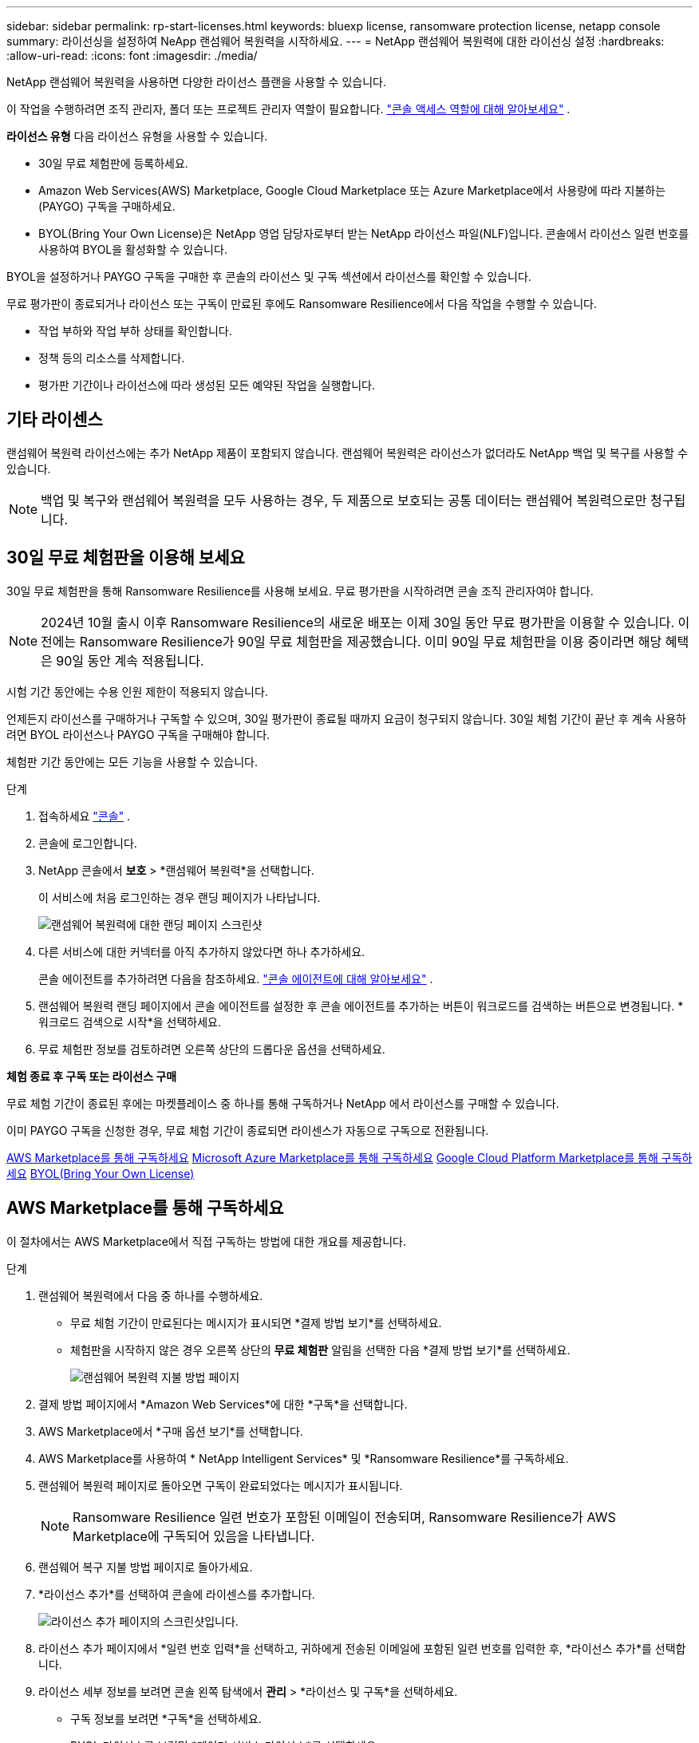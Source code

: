 ---
sidebar: sidebar 
permalink: rp-start-licenses.html 
keywords: bluexp license, ransomware protection license, netapp console 
summary: 라이선싱을 설정하여 NeApp 랜섬웨어 복원력을 시작하세요. 
---
= NetApp 랜섬웨어 복원력에 대한 라이선싱 설정
:hardbreaks:
:allow-uri-read: 
:icons: font
:imagesdir: ./media/


[role="lead"]
NetApp 랜섬웨어 복원력을 사용하면 다양한 라이선스 플랜을 사용할 수 있습니다.

이 작업을 수행하려면 조직 관리자, 폴더 또는 프로젝트 관리자 역할이 필요합니다. https://docs.netapp.com/us-en/console-setup-admin/reference-iam-predefined-roles.html["콘솔 액세스 역할에 대해 알아보세요"^] .

*라이선스 유형* 다음 라이선스 유형을 사용할 수 있습니다.

* 30일 무료 체험판에 등록하세요.
* Amazon Web Services(AWS) Marketplace, Google Cloud Marketplace 또는 Azure Marketplace에서 사용량에 따라 지불하는(PAYGO) 구독을 구매하세요.
* BYOL(Bring Your Own License)은 NetApp 영업 담당자로부터 받는 NetApp 라이선스 파일(NLF)입니다. 콘솔에서 라이선스 일련 번호를 사용하여 BYOL을 활성화할 수 있습니다.


BYOL을 설정하거나 PAYGO 구독을 구매한 후 콘솔의 라이선스 및 구독 섹션에서 라이선스를 확인할 수 있습니다.

무료 평가판이 종료되거나 라이선스 또는 구독이 만료된 후에도 Ransomware Resilience에서 다음 작업을 수행할 수 있습니다.

* 작업 부하와 작업 부하 상태를 확인합니다.
* 정책 등의 리소스를 삭제합니다.
* 평가판 기간이나 라이선스에 따라 생성된 모든 예약된 작업을 실행합니다.




== 기타 라이센스

랜섬웨어 복원력 라이선스에는 추가 NetApp 제품이 포함되지 않습니다.  랜섬웨어 복원력은 라이선스가 없더라도 NetApp 백업 및 복구를 사용할 수 있습니다.


NOTE: 백업 및 복구와 랜섬웨어 복원력을 모두 사용하는 경우, 두 제품으로 보호되는 공통 데이터는 랜섬웨어 복원력으로만 청구됩니다.



== 30일 무료 체험판을 이용해 보세요

30일 무료 체험판을 통해 Ransomware Resilience를 사용해 보세요.  무료 평가판을 시작하려면 콘솔 조직 관리자여야 합니다.


NOTE: 2024년 10월 출시 이후 Ransomware Resilience의 새로운 배포는 이제 30일 동안 무료 평가판을 이용할 수 있습니다.  이전에는 Ransomware Resilience가 90일 무료 체험판을 제공했습니다.  이미 90일 무료 체험판을 이용 중이라면 해당 혜택은 90일 동안 계속 적용됩니다.

시험 기간 동안에는 수용 인원 제한이 적용되지 않습니다.

언제든지 라이선스를 구매하거나 구독할 수 있으며, 30일 평가판이 종료될 때까지 요금이 청구되지 않습니다.  30일 체험 기간이 끝난 후 계속 사용하려면 BYOL 라이선스나 PAYGO 구독을 구매해야 합니다.

체험판 기간 동안에는 모든 기능을 사용할 수 있습니다.

.단계
. 접속하세요 https://console.netapp.com/["콘솔"^] .
. 콘솔에 로그인합니다.
. NetApp 콘솔에서 *보호* > *랜섬웨어 복원력*을 선택합니다.
+
이 서비스에 처음 로그인하는 경우 랜딩 페이지가 나타납니다.

+
image:screen-landing.png["랜섬웨어 복원력에 대한 랜딩 페이지 스크린샷"]

. 다른 서비스에 대한 커넥터를 아직 추가하지 않았다면 하나 추가하세요.
+
콘솔 에이전트를 추가하려면 다음을 참조하세요. https://docs.netapp.com/us-en/console-setup-admin/concept-connectors.html["콘솔 에이전트에 대해 알아보세요"^] .

. 랜섬웨어 복원력 랜딩 페이지에서 콘솔 에이전트를 설정한 후 콘솔 에이전트를 추가하는 버튼이 워크로드를 검색하는 버튼으로 변경됩니다.  *워크로드 검색으로 시작*을 선택하세요.
. 무료 체험판 정보를 검토하려면 오른쪽 상단의 드롭다운 옵션을 선택하세요.


*체험 종료 후 구독 또는 라이선스 구매*

무료 체험 기간이 종료된 후에는 마켓플레이스 중 하나를 통해 구독하거나 NetApp 에서 라이선스를 구매할 수 있습니다.

이미 PAYGO 구독을 신청한 경우, 무료 체험 기간이 종료되면 라이센스가 자동으로 구독으로 전환됩니다.

<<AWS Marketplace를 통해 구독하세요>> <<Microsoft Azure Marketplace를 통해 구독하세요>> <<Google Cloud Platform Marketplace를 통해 구독하세요>> <<BYOL(Bring Your Own License)>>



== AWS Marketplace를 통해 구독하세요

이 절차에서는 AWS Marketplace에서 직접 구독하는 방법에 대한 개요를 제공합니다.

.단계
. 랜섬웨어 복원력에서 다음 중 하나를 수행하세요.
+
** 무료 체험 기간이 만료된다는 메시지가 표시되면 *결제 방법 보기*를 선택하세요.
** 체험판을 시작하지 않은 경우 오른쪽 상단의 *무료 체험판* 알림을 선택한 다음 *결제 방법 보기*를 선택하세요.
+
image:screen-license-payment-methods3.png["랜섬웨어 복원력 지불 방법 페이지"]



. 결제 방법 페이지에서 *Amazon Web Services*에 대한 *구독*을 선택합니다.
. AWS Marketplace에서 *구매 옵션 보기*를 선택합니다.
. AWS Marketplace를 사용하여 * NetApp Intelligent Services* 및 *Ransomware Resilience*를 구독하세요.
. 랜섬웨어 복원력 페이지로 돌아오면 구독이 완료되었다는 메시지가 표시됩니다.
+

NOTE: Ransomware Resilience 일련 번호가 포함된 이메일이 전송되며, Ransomware Resilience가 AWS Marketplace에 구독되어 있음을 나타냅니다.

. 랜섬웨어 복구 지불 방법 페이지로 돌아가세요.
. *라이선스 추가*를 선택하여 콘솔에 라이센스를 추가합니다.
+
image:screen-license-dw-add-license.png["라이선스 추가 페이지의 스크린샷입니다."]

. 라이선스 추가 페이지에서 *일련 번호 입력*을 선택하고, 귀하에게 전송된 이메일에 포함된 일련 번호를 입력한 후, *라이선스 추가*를 선택합니다.
. 라이선스 세부 정보를 보려면 콘솔 왼쪽 탐색에서 *관리* > *라이선스 및 구독*을 선택하세요.
+
** 구독 정보를 보려면 *구독*을 선택하세요.
** BYOL 라이선스를 보려면 *데이터 서비스 라이선스*를 선택하세요.


. 랜섬웨어 회복력으로 돌아가기.  콘솔 왼쪽 탐색에서 *보호* > *랜섬웨어 복원력*을 선택합니다.
+
라이센스가 추가되었다는 메시지가 나타납니다.





== Microsoft Azure Marketplace를 통해 구독하세요

이 절차에서는 Azure Marketplace에서 직접 구독하는 방법에 대한 간략한 개요를 제공합니다.

.단계
. 랜섬웨어 복원력에서 다음 중 하나를 수행하세요.
+
** 무료 체험 기간이 만료된다는 메시지가 표시되면 *결제 방법 보기*를 선택하세요.
** 체험판을 시작하지 않은 경우 오른쪽 상단의 *무료 체험판* 알림을 선택한 다음 *결제 방법 보기*를 선택하세요.
+
image:screen-license-payment-methods3.png["랜섬웨어 복원력 지불 방법 페이지"]



. 결제 방법 페이지에서 *Microsoft Azure Marketplace*에 대한 *구독*을 선택합니다.
. Azure Marketplace에서 *구매 옵션 보기*를 선택합니다.
. Azure Marketplace를 사용하여 * NetApp Intelligent Services* 및 *Ransomware Resilience*를 구독하세요.
. 랜섬웨어 복원력 페이지로 돌아오면 구독이 완료되었다는 메시지가 표시됩니다.
+

NOTE: Ransomware Resilience 일련 번호가 포함된 이메일이 전송되며, Ransomware Resilience가 Azure Marketplace에 구독되어 있음을 나타냅니다.

. 랜섬웨어 복구 지불 방법 페이지로 돌아가세요.
. 라이선스를 추가하려면 *라이선스 추가*를 선택하세요.
+
image:screen-license-dw-add-license.png["라이선스 추가 페이지의 스크린샷입니다."]

. 라이선스 추가 페이지에서 *일련 번호 입력*을 선택한 다음, 이메일로 전송된 일련 번호를 입력하세요.  *라이선스 추가*를 선택하세요.
. 라이선스 및 구독에서 라이선스 세부 정보를 보려면 콘솔 왼쪽 탐색에서 *거버넌스* > *라이선스 및 구독*을 선택하세요.
+
** 구독 정보를 보려면 *구독*을 선택하세요.
** BYOL 라이선스를 보려면 *데이터 서비스 라이선스*를 선택하세요.


. 랜섬웨어 회복력으로 돌아가기.  콘솔 왼쪽 탐색에서 *보호* > *랜섬웨어 복원력*을 선택합니다.
+
라이센스가 추가되었다는 메시지가 나타납니다.





== Google Cloud Platform Marketplace를 통해 구독하세요

이 절차에서는 Google Cloud Platform Marketplace에서 직접 구독하는 방법에 대한 개요를 제공합니다.

.단계
. 랜섬웨어 복원력에서 다음 중 하나를 수행하세요.
+
** 무료 체험 기간이 만료된다는 메시지가 표시되면 *결제 방법 보기*를 선택하세요.
** 체험판을 시작하지 않은 경우 오른쪽 상단의 *무료 체험판* 알림을 선택한 다음 *결제 방법 보기*를 선택하세요.
+
image:screen-license-payment-methods3.png["랜섬웨어 복원력 지불 방법 페이지의 스크린샷입니다."]



. 결제 방법 페이지에서 Google Cloud Platform Marketplace*에 대한 *구독*을 선택합니다.
. Google Cloud Platform Marketplace에서 *구독*을 선택합니다.
. Google Cloud Platform Marketplace를 사용하여 * NetApp Intelligent Services* 및 *Ransomware Resilience*를 구독하세요.
. 랜섬웨어 복원력 페이지로 돌아오면 구독이 완료되었다는 메시지가 표시됩니다.
+

NOTE: Ransomware Resilience 일련 번호가 포함된 이메일이 전송되며 Ransomware Resilience가 Google Cloud Platform Marketplace에 구독되어 있음을 나타냅니다.

. 랜섬웨어 복구 지불 방법 페이지로 돌아가세요.
. 콘솔에 라이선스를 추가하려면 *라이선스 추가*를 선택하세요.
+
image:screen-license-dw-add-license.png["라이선스 추가 페이지의 스크린샷입니다."]

. 라이선스 추가 페이지에서 *일련 번호 입력*을 선택하세요.  귀하에게 전송된 이메일의 일련번호를 입력하세요.  *라이선스 추가*를 선택하세요.
. 라이선스 세부 정보를 보려면 콘솔 왼쪽 탐색에서 *거버넌스* > *라이선스 및 구독*을 선택하세요.
+
** 구독 정보를 보려면 *구독*을 선택하세요.
** BYOL 라이선스를 보려면 *데이터 서비스 라이선스*를 선택하세요.


. 랜섬웨어 회복력으로 돌아가기.  콘솔 왼쪽 탐색에서 *보호* > *랜섬웨어 복원력*을 선택합니다.
+
라이센스가 추가되었다는 메시지가 나타납니다.





== BYOL(Bring Your Own License)

자체 라이선스(BYOL)를 사용하려면 라이선스를 구매하고 NetApp 라이선스 파일(NLF)을 받은 다음 콘솔에 라이선스를 추가해야 합니다.

*콘솔에 라이센스 파일을 추가합니다*

NetApp 영업 담당자로부터 랜섬웨어 복원력 라이선스를 구매한 후 랜섬웨어 복원력 일련 번호와 NetApp 지원 사이트(NSS) 계정 정보를 입력하여 라이선스를 활성화합니다.

.시작하기 전에
랜섬웨어 복원력 일련번호가 필요합니다.  판매 주문서에서 이 번호를 찾거나, 계정 팀에 문의하여 정보를 얻으세요.

.단계
. 라이센스를 취득한 후 Ransomware Resilience로 돌아가세요.  오른쪽 상단의 *결제 방법 보기* 옵션을 선택하세요.  또는 무료 평가판이 만료된다는 메시지가 표시되면 *구독 또는 라이선스 구매*를 선택하세요.
. *라이선스 추가*를 선택하여 콘솔 라이선스 및 구독 페이지로 이동합니다.
. *데이터 서비스 라이선스* 탭에서 *라이선스 추가*를 선택합니다.
+
image:screen-license-dw-add-license.png["라이선스 추가 페이지의 스크린샷입니다."]

. 라이선스 추가 페이지에서 일련 번호와 NetApp 지원 사이트 계정 정보를 입력합니다.
+
** 콘솔 라이선스 일련 번호가 있고 NSS 계정을 알고 있는 경우 *일련 번호 입력* 옵션을 선택하고 해당 정보를 입력하세요.
+
드롭다운 목록에서 NetApp 지원 사이트 계정을 사용할 수 없는 경우 https://docs.netapp.com/us-en/console-setup-admin/task-adding-nss-accounts.html["콘솔에 NSS 계정 추가"^] .

** zvondolr 라이선스 파일(어두운 곳에 설치할 때 필요)이 있는 경우 *라이선스 파일 업로드* 옵션을 선택하고 화면의 지시에 따라 파일을 첨부하세요.


. *라이선스 추가*를 선택하세요.


.결과
라이선스 및 구독 페이지에는 Ransomware Resilience에 라이선스가 있는 것으로 표시됩니다.



== 콘솔 라이선스가 만료되면 업데이트하세요.

라이선스 기간이 만료일에 가까워지거나 라이선스 용량이 한도에 도달하면 랜섬웨어 복원력 UI에서 알림을 받게 됩니다.  스캔한 데이터에 액세스하는 데 방해가 되지 않도록 랜섬웨어 복원력 라이선스가 만료되기 전에 업데이트할 수 있습니다.


TIP: 이 메시지는 Licenses and subscriptions 에도 나타납니다. https://docs.netapp.com/us-en/console-setup-admin/task-monitor-cm-operations.html#monitoring-operations-status-using-the-notification-center["알림 설정"] .

.단계
. 라이선스 업데이트를 요청하려면 지원팀에 이메일을 보내세요.
+
라이선스 비용을 지불하고 NetApp 지원 사이트에 라이선스를 등록하면 콘솔에서 자동으로 라이선스가 업데이트됩니다.  5~10분 안에 데이터 서비스 라이선스 페이지에 변경 사항이 반영됩니다.

. 콘솔이 라이선스를 자동으로 업데이트할 수 없는 경우 라이선스 파일을 수동으로 업로드해야 합니다.
+
.. NetApp 지원 사이트에서 라이선스 파일을 얻을 수 있습니다.
.. 콘솔에서 **관리** > **라이선스 및 구독**을 선택합니다.
.. *데이터 서비스 라이선스* 탭을 선택하고, 업데이트하려는 일련 번호에 대한 *작업...* 아이콘을 선택한 다음 *라이선스 업데이트*를 선택합니다.






== PAYGO 구독 종료

PAYGO 구독을 종료하고 싶으면 언제든지 그렇게 할 수 있습니다.

.단계
. 랜섬웨어 복원력에서 오른쪽 상단에서 라이선스 옵션을 선택하세요.
. *결제 방법 보기*를 선택하세요.
. 드롭다운 세부정보에서 *현재 결제 방법 만료 후 사용* 상자의 선택을 취소하세요.
. *저장*을 선택하세요.

